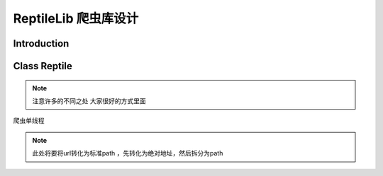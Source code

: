 .. highlightlang:: python

ReptileLib 爬虫库设计
======================
*******************
Introduction
*******************

*******************
Class Reptile
*******************
.. note ::
    注意许多的不同之处
    大家很好的方式里面

.. module:: reptile
.. class:: Reptile
    
    爬虫单线程

.. attribute:: __urlist
    
    内有一个List，判断是否重复,同时在CentreServ也设置一个中央List,负责总体上的path判断重复

.. attribute:: __urlQueue

    UrlQueue
    存储从CentreServ传下来的path任务

.. attribute:: __urlInQueue

    将从html source中解析到的path list。 对应存储到 **urlInQueue** 中对应的UrlQueue

.. note:: 此处将要将url转化为标准path ，先转化为绝对地址，然后拆分为path

.. attribute:: __curSiteID
    
    用于标志整个进程下载的站点的ID，可以由外界动态改变。 通过引用传入 **__temSiteID=[0]** 以在此进程下所有的线程保持一致。

.. attribute:: __temSiteID
    
    标志此爬虫线程爬取的站点的ID，与 **__curSiteID** 进行对比，用于在进程下载站点ID发生变化时，刷新conn.

.. attribute:: continueRun
    
    引用传入，用于在外界控制所有线程运行和终止。

.. method:: conn()
    
    TCP连接，存储DNS缓存。 通过__siteID和__curSiteID判断是否更新DNS和连接。

.. method:: requestSource(path)
    
    通过conn()取得source。 用于html和img及其他一切资源的底层方法。

.. method:: getPage(path)
    
    通过requestSource()取得html页面。

.. method:: addNewInQueue(pageStdUrl)

    将当前下载page中的path添加到__urlInQueue中相应的queue中。

.. method:: run()
    
    运行主程序，由continueRun控制线程是否退出。 当__urlQueue为空时，会由Queue的线程阻塞控制其推出，并引发Empty异常。
    

